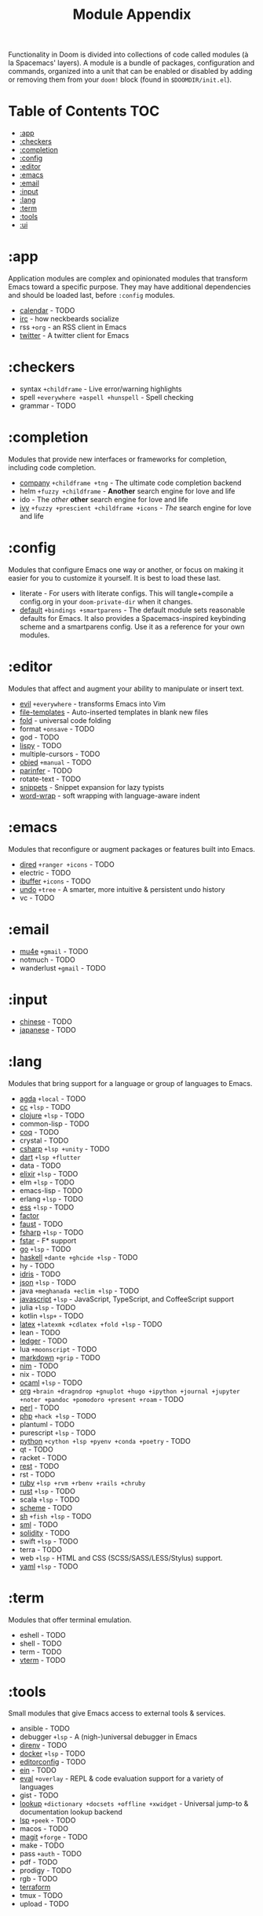 #+TITLE: Module Appendix
#+STARTUP: nofold

Functionality in Doom is divided into collections of code called modules (à la
Spacemacs' layers). A module is a bundle of packages, configuration and
commands, organized into a unit that can be enabled or disabled by adding or
removing them from your ~doom!~ block (found in =$DOOMDIR/init.el=).

* Table of Contents :TOC:
- [[#app][:app]]
- [[#checkers][:checkers]]
- [[#completion][:completion]]
- [[#config][:config]]
- [[#editor][:editor]]
- [[#emacs][:emacs]]
- [[#email][:email]]
- [[#input][:input]]
- [[#lang][:lang]]
- [[#term][:term]]
- [[#tools][:tools]]
- [[#ui][:ui]]

* :app
Application modules are complex and opinionated modules that transform Emacs
toward a specific purpose. They may have additional dependencies and should be
loaded last, before =:config= modules.

+ [[file:../modules/app/calendar/README.org][calendar]] - TODO
+ [[file:../modules/app/irc/README.org][irc]] - how neckbeards socialize
+ rss =+org= - an RSS client in Emacs
+ [[file:../modules/app/twitter/README.org][twitter]] - A twitter client for Emacs

* :checkers
+ syntax =+childframe= - Live error/warning highlights
+ spell =+everywhere +aspell +hunspell= - Spell checking
+ grammar - TODO

* :completion
Modules that provide new interfaces or frameworks for completion, including code
completion.

+ [[file:../modules/completion/company/README.org][company]] =+childframe +tng= - The ultimate code completion backend
+ helm =+fuzzy +childframe= - *Another* search engine for love and life
+ ido - The /other/ *other* search engine for love and life
+ [[file:../modules/completion/ivy/README.org][ivy]] =+fuzzy +prescient +childframe +icons= - /The/ search engine for love and life

* :config
Modules that configure Emacs one way or another, or focus on making it easier
for you to customize it yourself. It is best to load these last.

+ literate - For users with literate configs. This will tangle+compile a
  config.org in your ~doom-private-dir~ when it changes.
+ [[file:../modules/config/default/README.org][default]] =+bindings +smartparens= - The default module sets reasonable defaults
  for Emacs. It also provides a Spacemacs-inspired keybinding scheme and a
  smartparens config. Use it as a reference for your own modules.

* :editor
Modules that affect and augment your ability to manipulate or insert text.

+ [[file:../modules/editor/evil/README.org][evil]] =+everywhere= - transforms Emacs into Vim
+ [[file:../modules/editor/file-templates/README.org][file-templates]] - Auto-inserted templates in blank new files
+ [[file:../modules/editor/fold/README.org][fold]] - universal code folding
+ format =+onsave= - TODO
+ god - TODO
+ [[file:../modules/editor/lispy/README.org][lispy]] - TODO
+ multiple-cursors - TODO
+ [[file:../modules/editor/objed/README.org][objed]] =+manual= - TODO
+ [[file:../modules/editor/parinfer/README.org][parinfer]] - TODO
+ rotate-text - TODO
+ [[file:../modules/editor/snippets/README.org][snippets]] - Snippet expansion for lazy typists
+ [[file:../modules/editor/word-wrap/README.org][word-wrap]] - soft wrapping with language-aware indent

* :emacs
Modules that reconfigure or augment packages or features built into Emacs.

+ [[file:../modules/emacs/dired/README.org][dired]] =+ranger +icons= - TODO
+ electric - TODO
+ [[file:../modules/emacs/ibuffer/README.org][ibuffer]] =+icons= - TODO
+ [[file:../modules/emacs/undo/README.org][undo]] =+tree= - A smarter, more intuitive & persistent undo history
+ vc - TODO

* :email
+ [[file:../modules/email/mu4e/README.org][mu4e]] =+gmail= - TODO
+ notmuch - TODO
+ wanderlust =+gmail= - TODO

* :input
+ [[file:../modules/input/chinese/README.org][chinese]] - TODO
+ [[file:../modules/input/japanese/README.org][japanese]] - TODO

* :lang
Modules that bring support for a language or group of languages to Emacs.

+ [[file:../modules/lang/agda/README.org][agda]] =+local= - TODO
+ [[file:../modules/lang/cc/README.org][cc]] =+lsp= - TODO
+ [[file:../modules/lang/clojure/README.org][clojure]] =+lsp= - TODO
+ common-lisp - TODO
+ [[file:../modules/lang/coq/README.org][coq]] - TODO
+ crystal - TODO
+ [[file:../modules/lang/csharp/README.org][csharp]] =+lsp +unity= - TODO
+ [[file:../modules/lang/dart/README.org][dart]] =+lsp +flutter=
+ data - TODO
+ [[file:../modules/lang/elixir/README.org][elixir]] =+lsp= - TODO
+ elm =+lsp= - TODO
+ emacs-lisp - TODO
+ erlang =+lsp= - TODO
+ [[file:../modules/lang/ess/README.org][ess]] =+lsp= - TODO
+ [[file:../modules/lang/factor/README.org][factor]]
+ [[file:../modules/lang/faust/README.org][faust]] - TODO
+ [[file:../modules/lang/fsharp/README.org][fsharp]] =+lsp= - TODO
+ [[file:../modules/lang/fstar/README.org][fstar]] - F* support
+ [[file:../modules/lang/go/README.org][go]] =+lsp= - TODO
+ [[file:../modules/lang/haskell/README.org][haskell]] =+dante +ghcide +lsp= - TODO
+ hy - TODO
+ [[file:../modules/lang/idris/README.org][idris]] - TODO
+ [[file:../modules/lang/json/README.org][json]] =+lsp= - TODO
+ java =+meghanada +eclim +lsp= - TODO
+ [[file:../modules/lang/javascript/README.org][javascript]] =+lsp= - JavaScript, TypeScript, and CoffeeScript support
+ julia =+lsp= - TODO
+ kotlin =+lsp+= - TODO
+ [[file:../modules/lang/latex/README.org][latex]] =+latexmk +cdlatex +fold +lsp= - TODO
+ lean - TODO
+ [[file:../modules/lang/ledger/README.org][ledger]] - TODO
+ lua =+moonscript= - TODO
+ [[file:../modules/lang/markdown/README.org][markdown]] =+grip= - TODO
+ [[file:../modules/lang/nim/README.org][nim]] - TODO
+ nix - TODO
+ [[file:../modules/lang/ocaml/README.org][ocaml]] =+lsp= - TODO
+ [[file:../modules/lang/org/README.org][org]] =+brain +dragndrop +gnuplot +hugo +ipython +journal +jupyter +noter +pandoc +pomodoro +present +roam= - TODO
+ [[file:../modules/lang/perl/README.org][perl]] - TODO
+ [[file:../modules/lang/php/README.org][php]] =+hack +lsp= - TODO
+ plantuml - TODO
+ purescript =+lsp= - TODO
+ [[file:../modules/lang/python/README.org][python]] =+cython +lsp +pyenv +conda +poetry= - TODO
+ qt - TODO
+ racket - TODO
+ [[file:../modules/lang/rest/README.org][rest]] - TODO
+ rst - TODO
+ [[file:../modules/lang/ruby/README.org][ruby]] =+lsp +rvm +rbenv +rails +chruby=
+ [[file:../modules/lang/rust/README.org][rust]] =+lsp= - TODO
+ scala =+lsp= - TODO
+ [[file:../modules/lang/scheme/README.org][scheme]] - TODO
+ [[file:../modules/lang/sh/README.org][sh]] =+fish +lsp= - TODO
+ [[file:../modules/lang/sml/README.org][sml]] - TODO
+ [[file:../modules/lang/solidity/README.org][solidity]] - TODO
+ swift =+lsp= - TODO
+ terra - TODO
+ web =+lsp= - HTML and CSS (SCSS/SASS/LESS/Stylus) support.
+ [[file:../modules/lang/yaml/README.org][yaml]] =+lsp= - TODO

* :term
Modules that offer terminal emulation.

+ eshell - TODO
+ shell - TODO
+ term - TODO
+ [[file:../modules/term/vterm/README.org][vterm]] - TODO

* :tools
Small modules that give Emacs access to external tools & services.

+ ansible - TODO
+ debugger =+lsp= - A (nigh-)universal debugger in Emacs
+ [[file:../modules/tools/direnv/README.org][direnv]] - TODO
+ [[file:../modules/tools/docker/README.org][docker]] =+lsp= - TODO
+ [[file:../modules/tools/editorconfig/README.org][editorconfig]] - TODO
+ [[file:../modules/tools/ein/README.org][ein]] - TODO
+ [[file:../modules/tools/eval/README.org][eval]] =+overlay= - REPL & code evaluation support for a variety of languages
+ gist - TODO
+ [[file:../modules/tools/lookup/README.org][lookup]] =+dictionary +docsets +offline +xwidget= - Universal jump-to & documentation lookup
  backend
+ [[file:../modules/tools/lsp/README.org][lsp]] =+peek= - TODO
+ macos - TODO
+ [[file:../modules/tools/magit/README.org][magit]] =+forge= - TODO
+ make - TODO
+ pass =+auth= - TODO
+ pdf - TODO
+ prodigy - TODO
+ rgb - TODO
+ [[file:../modules/tools/terraform/README.org][terraform]]
+ tmux - TODO
+ upload - TODO

* :ui
Aesthetic modules that affect the Emacs interface or user experience.

+ [[file:../modules/ui/deft/README.org][deft]] - TODO
+ [[file:../modules/ui/doom/README.org][doom]] - TODO
+ [[file:../modules/ui/doom-dashboard/README.org][doom-dashboard]] - TODO
+ [[file:../modules/ui/doom-quit/README.org][doom-quit]] - TODO
+ fill-column - TODO
+ [[file:../modules/ui/hl-todo/README.org][hl-todo]] - TODO
+ [[file:../modules/ui/hydra/README.org][hydra]] - TODO
+ indent-guides - TODO
+ [[file:../modules/ui/modeline/README.org][modeline]] =+light= - TODO
+ [[file:../modules/ui/nav-flash/README.org][nav-flash]] - TODO
+ [[file:../modules/ui/neotree/README.org][neotree]] - TODO
+ [[file:../modules/ui/ophints/README.org][ophints]] - TODO
+ [[file:../modules/ui/popup/README.org][popup]] =+all +defaults= - Makes temporary/disposable windows less intrusive
+ [[file:../modules//ui/pretty-code/README.org][pretty-code]] =+fira +hasklig +iosevka +pragmata-pro= - TODO
+ [[file:../modules/ui/tabs/README.org][tabs]] - TODO
+ treemacs - TODO
+ [[file:../modules/ui/unicode/README.org][unicode]] - TODO
+ vc-gutter - TODO
+ vi-tilde-fringe - TODO
+ [[file:../modules/ui/window-select/README.org][window-select]] =+switch-window +numbers= - TODO
+ [[file:../modules/ui/workspaces/README.org][workspaces]] - Isolated workspaces
+ [[file:../modules/ui/zen/README.org][zen]] - Distraction-free coding (or writing)
